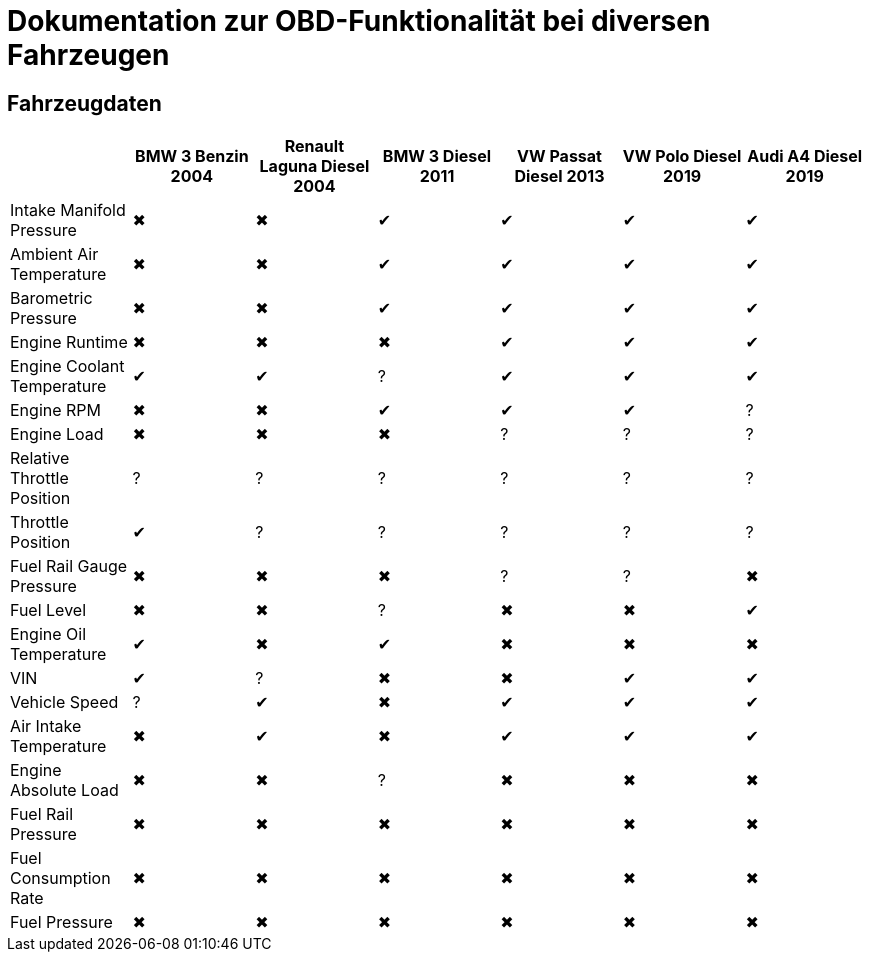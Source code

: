 = Dokumentation zur OBD-Funktionalität bei diversen Fahrzeugen

== Fahrzeugdaten

[options="header", cols="1,1,1,1,1,1,1"]
|===
|  | BMW 3 Benzin 2004 | Renault Laguna Diesel 2004 | BMW 3 Diesel 2011 | VW Passat Diesel 2013 | VW Polo Diesel 2019 | Audi A4 Diesel 2019

| Intake Manifold Pressure | &#x2716; | &#x2716; | &#x2714; | &#x2714; | &#x2714; | &#x2714;
| Ambient Air Temperature | &#x2716; | &#x2716; | &#x2714; | &#x2714; | &#x2714; | &#x2714;
| Barometric Pressure | &#x2716; | &#x2716; | &#x2714; | &#x2714; | &#x2714; | &#x2714;
| Engine Runtime | &#x2716; | &#x2716; | &#x2716; | &#x2714; | &#x2714; | &#x2714;
| Engine Coolant Temperature | &#x2714; | &#x2714; | &#x003F; | &#x2714; | &#x2714; | &#x2714;
| Engine RPM | &#x2716; | &#x2716; | &#x2714; | &#x2714; | &#x2714; | &#x003F;
| Engine Load | &#x2716; | &#x2716; | &#x2716; | &#x003F; | &#x003F; | &#x003F;
| Relative Throttle Position | &#x003F; | &#x003F; | &#x003F; | &#x003F; | &#x003F; | &#x003F;
| Throttle Position | &#x2714; | &#x003F; | &#x003F; | &#x003F; | &#x003F; | &#x003F;
| Fuel Rail Gauge Pressure | &#x2716; | &#x2716; | &#x2716; | &#x003F; | &#x003F; | &#x2716;
| Fuel Level | &#x2716; | &#x2716; | &#x003F; | &#x2716; | &#x2716; | &#x2714;
| Engine Oil Temperature | &#x2714; | &#x2716; | &#x2714; | &#x2716; | &#x2716; | &#x2716;
| VIN | &#x2714; | &#x003F; | &#x2716; | &#x2716; | &#x2714; | &#x2714;
| Vehicle Speed | &#x003F; | &#x2714; | &#x2716; | &#x2714; | &#x2714; | &#x2714;
| Air Intake Temperature | &#x2716; | &#x2714; | &#x2716; | &#x2714; | &#x2714; | &#x2714;
| Engine Absolute Load | &#x2716; | &#x2716; | &#x003F; | &#x2716; | &#x2716; | &#x2716;
| Fuel Rail Pressure | &#x2716; | &#x2716; | &#x2716; | &#x2716; | &#x2716; | &#x2716;
| Fuel Consumption Rate | &#x2716; | &#x2716; | &#x2716; | &#x2716; | &#x2716; | &#x2716;
| Fuel Pressure | &#x2716; | &#x2716; | &#x2716; | &#x2716; | &#x2716; | &#x2716;
|===